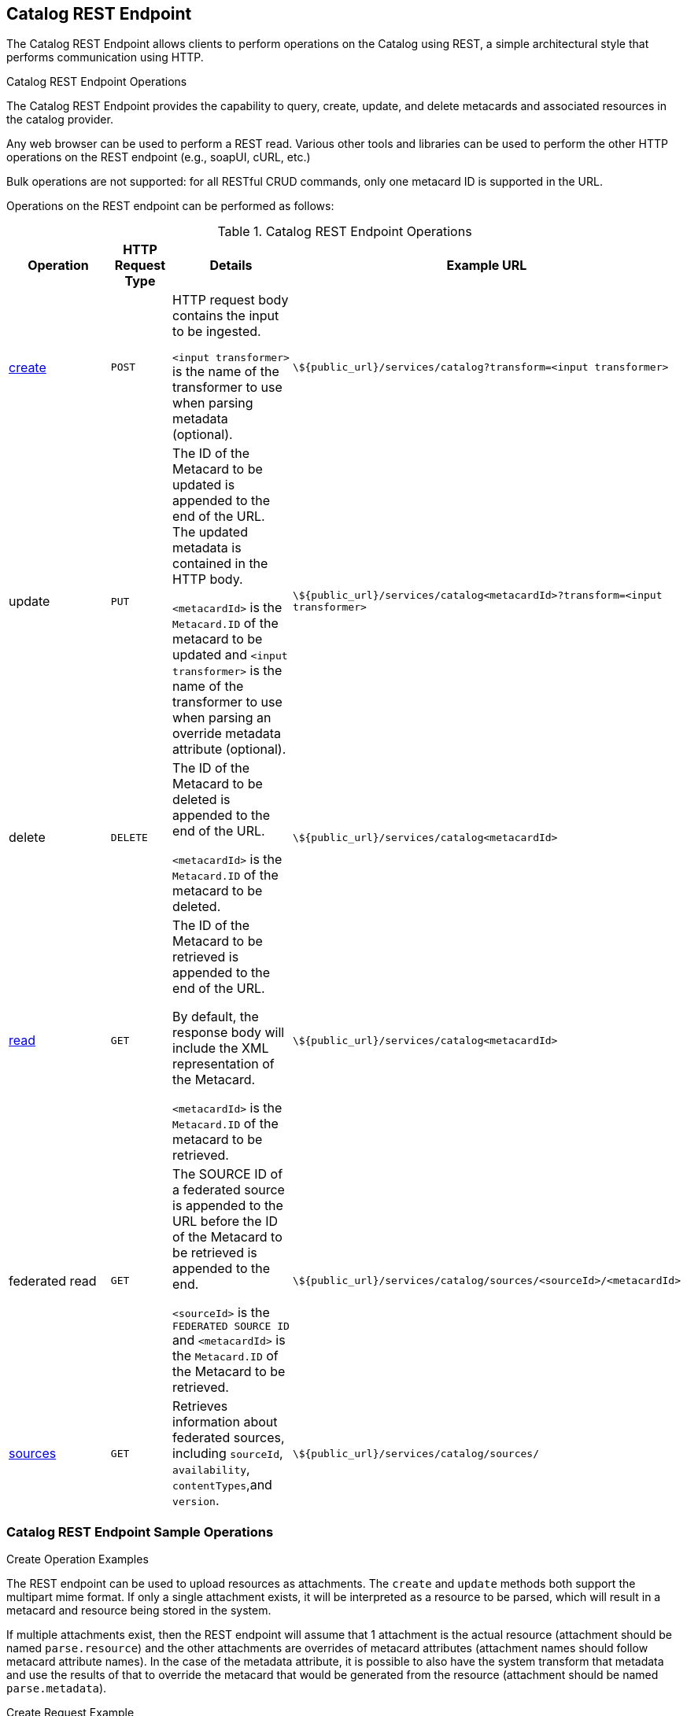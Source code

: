 :title: Catalog REST Endpoint
:type: endpoint
:status: published
:operations: ingest, retrieval, crud
:link: _catalog_rest_endpoint
:url: \${public_url}/services/catalog
:summary: Allows clients to perform operations on the Catalog using REST, a simple architectural style that performs communication using HTTP.
:implements: https://www.w3.org/2001/sw/wiki/REST[REST specification] {external-link}.

== {title}

The Catalog REST Endpoint allows clients to perform operations on the Catalog using REST, a simple architectural style that performs communication using HTTP. 

.Catalog REST Endpoint Operations
The Catalog REST Endpoint provides the capability to query, create, update, and delete metacards and associated resources in the catalog provider.

Any web browser can be used to perform a REST read.
Various other tools and libraries can be used to perform the other HTTP operations on the REST endpoint (e.g., soapUI, cURL, etc.)

Bulk operations are not supported: for all RESTful CRUD commands, only one metacard ID is supported in the URL.

Operations on the REST endpoint can be performed as follows:

.Catalog REST Endpoint Operations
[cols="2,1m,2,5m", options="header"]
|===

|Operation
|HTTP Request Type
|Details
|Example URL

|<<{integrating-prefix}catalog_rest_create_example,create>>
|POST
|HTTP request body contains the input to be ingested.

`<input transformer>` is the name of the transformer to use when parsing metadata (optional).

|{url}?transform=<input transformer>

a|update
// add a link: https://github.com/codice/ddf/issues/4374
|PUT
|The ID of the Metacard to be updated is appended to the end of the URL.
The updated metadata is contained in the HTTP body.

`<metacardId>` is the `Metacard.ID` of the metacard to be updated and `<input transformer>` is the name of the transformer to use when parsing an override metadata attribute (optional).

|{url}<metacardId>?transform=<input transformer>

|delete
// add a link: https://github.com/codice/ddf/issues/4374
|DELETE
|The ID of the Metacard to be deleted is appended to the end of the URL.

`<metacardId>` is the `Metacard.ID` of the metacard to be deleted.

|{url}<metacardId>

|<<{integrating-prefix}catalog_rest_read_example,read>>
// add a link: https://github.com/codice/ddf/issues/4374
|GET
|The ID of the Metacard to be retrieved is appended to the end of the URL.

By default, the response body will include the XML representation of the Metacard.

`<metacardId>` is the `Metacard.ID` of the metacard to be retrieved.

|{url}<metacardId>

|federated read
// add a link: https://github.com/codice/ddf/issues/4374
|GET
|The SOURCE ID of a federated source is appended to the URL before the ID of the Metacard to be retrieved is appended to the end.

`<sourceId>` is the `FEDERATED SOURCE ID` and `<metacardId>` is the `Metacard.ID` of the Metacard to be retrieved.

|{url}/sources/&lt;sourceId&gt;/&lt;metacardId&gt;


|<<{integrating-prefix}catalog_rest_sources_example,sources>>
|GET
|Retrieves information about federated sources, including `sourceId`, `availability`, `contentTypes`,and `version`.

|{url}/sources/

|===

=== Catalog REST Endpoint Sample Operations

.[[_catalog_rest_create_example]]Create Operation Examples
The REST endpoint can be used to upload resources as attachments.
The `create` and `update` methods both support the multipart mime format.
If only a single attachment exists, it will be interpreted as a resource to be parsed, which will result in a metacard and resource being stored in the system.

If multiple attachments exist, then the REST endpoint will assume that 1 attachment is the actual resource (attachment should be named `parse.resource`) and the other attachments are overrides of metacard attributes (attachment names should follow metacard attribute names).
In the case of the metadata attribute, it is possible to also have the system transform that metadata and use the results of that to override the metacard that would be generated from the resource (attachment should be named `parse.metadata`).

.Create Request Example
[source,http,linenums]
----
POST /services/catalog?transform=xml HTTP/1.1
Host: <FQDN>:<PORT>
Content-Type: multipart/form-data; boundary=----WebKitFormBoundary7MA4YWxkTrZu0gW
Cache-Control: no-cache

------WebKitFormBoundary7MA4YWxkTrZu0gW
Content-Disposition: form-data; name="parse.resource"; filename=""
Content-Type:


------WebKitFormBoundary7MA4YWxkTrZu0gW
Content-Disposition: form-data; name="parse.metadata"; filename=""
Content-Type:


------WebKitFormBoundary7MA4YWxkTrZu0gW--
----

.Example Metacard
[source,xml,linenums]
----
<?xml version="1.0" encoding="UTF-8"?>
<metacard xmlns="urn:catalog:metacard" xmlns:gml="http://www.opengis.net/gml" xmlns:xlink="http://www.w3.org/1999/xlink" xmlns:smil="http://www.w3.org/2001/SMIL20/" xmlns:smillang="http://www.w3.org/2001/SMIL20/Language" gml:id="3a59483ba44e403a9f0044580343007e">
  <type>ddf.metacard</type>
  <string name="title">
    <value>Test REST Metacard</value>
  </string>
  <string name="description">
    <value>Vestibulum quis ipsum sit amet metus imperdiet vehicula. Nulla scelerisque cursus mi.</value>
  </string>
</metacard>
----
// https://github.com/codice/ddf/issues/4374
//.Create Success Response Example
//[source,javascript,linenums]
//----
//tbd
//----

.Create Error Response Examples
If content or metadata is not ingested successfully, check for these error messages.

.Malformed XML Response
If the XML being ingested is not well-formed, an HTTP 400 is returned and the following response body is returned and
the specific error is logged in the error log.

[source,html]
----
<pre>Error while storing entry in catalog: </pre>
----

.Request with Unknown Schema
If ingest is attempted with a schema that is unknown, unsupported, or not configured by the endpoint,
${branding} creates a generic resource metacard with the provided XML as content for the `metadata` XML field in the metacard.

.Request with Missing XML Prologue
If a request with a missing XML prologue is sent to the Catalog ReST endpoint,
the metacard is created successfully.

.Request with Non-XML Data
If a request with non-XML data sent to the Catalog ReST endpoint, the metacard will be created and the content will stored in the `metadata` field.

'''

//https://github.com/codice/ddf/issues/4374
//.[[_catalog_rest_update_example]]Update Operation Examples
//notes
//
//.Update Request Example
//[source,javascript,linenums]
//----
//tbd
//----
//
//.Update Response Example
//[source,javascript,linenums]
//----
//tbd
//----
//'''
//.[[_catalog_rest_delete_example]]Delete Operation Examples
//notes
//
//.Delete Request Example
//[source,javascript,linenums]
//----
//tbd
//----
//
//.Delete Response Example
//[source,javascript,linenums]
//----
//tbd
//----

.[[_catalog_rest_read_example]]Read Operation Examples

The `read` operation can be used to retrieve metadata in different formats.

. Make a read request to the REST URL specifying the catalog id.
. Add a transform query parameter to the end of the URL specifying the shortname of the transformer to be used (e.g., `transform=kml`).

[NOTE]
====
Not all installations will have all transformers installed. Contact ${branding} administrator for available transformers.
====

.Read Request Example
[source,javascript,linenums]
----
${public_url}/services/catalog/<metacardId>
----

//https://github.com/codice/ddf/issues/4374
//.Read Success Response Example
//[source,javascript,linenums]
//----
//tbd
//----

.Metacard Transform Request Example
[source,http]
----
${public_url}/services/catalog/<metacardId>?transform=<TRANSFORMER_ID>
----

[TIP]
====
Transforms also work on read operations for metacards in federated sources.
\${secure_url}/services/catalog/sources/<sourceId>/<metacardId>?transform=<TRANSFORMER_ID>
====

See <<{architecture-prefix}available_metacard_transformers,Metacard Transformers>> for details on metacard transformers.

.Read Error Response Examples

.Request with Invalid Transform
If a request specifies a transformer that is invalid, unsupported, or not configured,
${branding} will return an HTTP 400 and the following response body.
[source,html]
----
<pre>Error while storing entry in catalog: </pre>
----
'''
//https://github.com/codice/ddf/issues/4374
//.[[_catalog_rest_federated_read_example]]Federated Read Operation Examples
//notes
//
//.Federated Read Request Example
//[source,javascript,linenums]
//----
//tbd
//----
//
//.Federated Read Response Example
//[source,javascript,linenums]
//----
//tbd
//----

.[[_catalog_rest_sources_example]]Sources Operation Example
In the example below there is the local ${branding} distribution and a ${branding} OpenSearch federated source with id "${ddf-branding}-OS".
//https://github.com/codice/ddf/issues/4374
//.Sources Request Example
//[source,javascript,linenums]
//----
//tbd
//----

.Sources Response Example
[source,javascript,linenums]
----
[
   {
      "id" : "${ddf-branding}-OS",
      "available" : true,
      "contentTypes" :
         [
         ],
      "version" : "2.0"
   },
   {
      "id" : "ddf.distribution",
      "available" : true,
      "contentTypes" :
         [
         ],
      "version" : "2.5.0-SNAPSHOT"
   }
]
----

